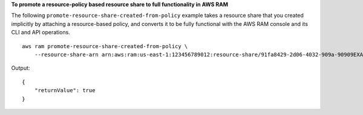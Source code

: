 **To promote a resource-policy based resource share to full functionality in AWS RAM**

The following ``promote-resource-share-created-from-policy`` example takes a resource share that you created implicitly by attaching a resource-based policy, and converts it to be fully functional with the AWS RAM console and its CLI and API operations. ::

    aws ram promote-resource-share-created-from-policy \
        --resource-share-arn arn:aws:ram:us-east-1:123456789012:resource-share/91fa8429-2d06-4032-909a-90909EXAMPLE

Output::

    {
        "returnValue": true
    }

